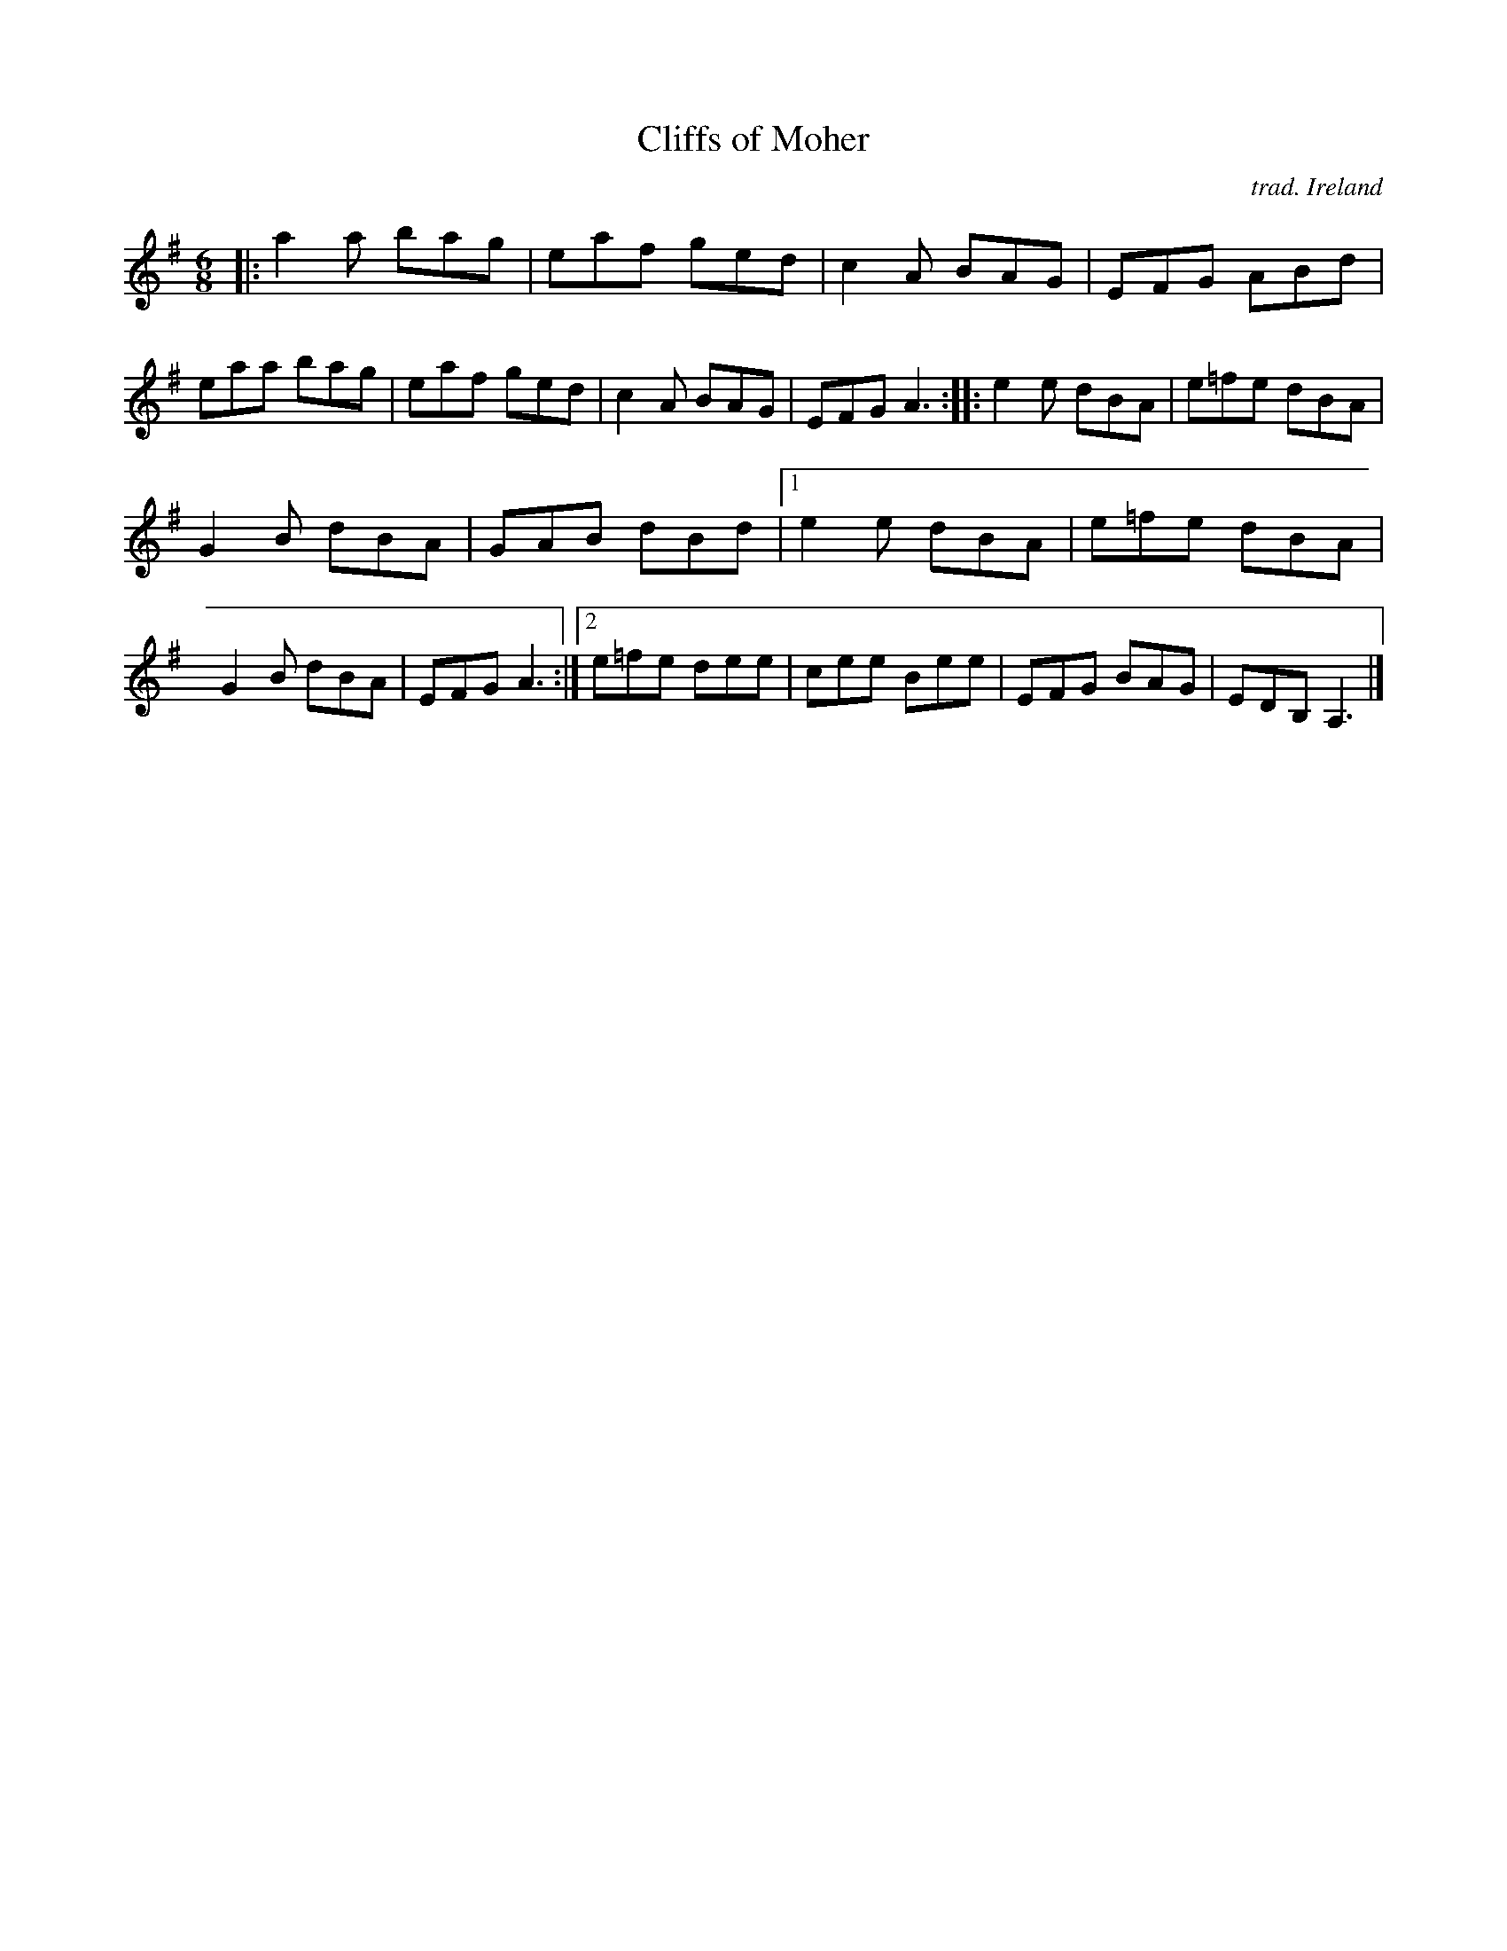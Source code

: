 X: 1
T: Cliffs of Moher
O: trad. Ireland
R: jig
S: Fiddle Hell Online 2021-04-15  Andy & Dave Reiner
N: basic version for workshop "Teaching How To Make Irish Fiddle Tunes Come Alive"
Z: 2021 John Chambers <jc:trillian.mit.edu>
M: 6/8
L: 1/8
K: Ador	% Am in original, with sharps on most of the F notes.
|:\
a2a bag | eaf ged | c2A BAG | EFG ABd |\
eaa bag | eaf ged | c2A BAG | EFG A3 ::\
e2e dBA | e=fe dBA |
G2B dBA | GAB dBd |\
[1 e2e dBA | e=fe dBA | G2B dBA | EFG A3 :|\
[2 e=fe dee | cee Bee | EFG BAG | EDB, A,3 |]
